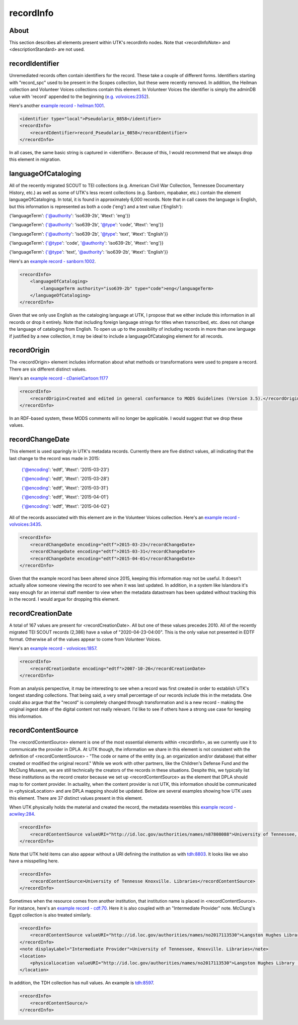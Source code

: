 recordInfo
==========

About
-----

This section describes all elements present within UTK's recordInfo nodes. Note that <recordInfoNote> and <descriptionStandard>
are not used.

recordIdentifier
----------------
Unremediated records often contain identifiers for the record. These take a couple of different forms. Identifiers starting
with "record_spc" used to be present in the Scopes collection, but these were recently removed. In addition, the Heilman
collection and Volunteer Voices collections contain this element. In Volunteer Voices the identifier is simply the adminDB
value with 'record' appended to the beginning (`e.g. volvoices:2352 <https://digital.lib.utk.edu/collections/islandora/object/volvoices%3A2352/datastream/MODS/view>`_).

Here's another `example record - heilman:1001 <https://digital.lib.utk.edu/collections/islandora/object/heilman%3A1001/datastream/MODS/view>`_.

.. code-block:: xml

    <identifier type="local">Pseudolarix_0858</identifier>
    <recordInfo>
        <recordIdentifier>record_Pseudolarix_0858</recordIdentifier>
    </recordInfo>

In all cases, the same basic string is captured in <identifier>. Because of this, I would recommend that we always drop this
element in migration.

languageOfCataloging
--------------------

All of the recently migrated SCOUT to TEI collections (e.g. American Civil War Collection, Tennessee Documentary History, etc.)
as well as some of UTK's less recent collections (e.g. Sanborn, mpabaker, etc.) contain the element languageOfCataloging.
In total, it is found in approximately 6,000 records. Note that in call cases the language is English, but this information
is represented as both a code ('eng') and a text value ('English'):

{'languageTerm': {'@authority': 'iso639-2b', '#text': 'eng'}}

{'languageTerm': {'@authority': 'iso639-2b', '@type': 'code', '#text': 'eng'}}

{'languageTerm': {'@authority': 'iso639-2b', '@type': 'text', '#text': 'English'}}

{'languageTerm': {'@type': 'code', '@authority': 'iso639-2b', '#text': 'eng'}}

{'languageTerm': {'@type': 'text', '@authority': 'iso639-2b', '#text': 'English'}}

Here's an `example record - sanborn:1002 <https://digital.lib.utk.edu/collections/islandora/object/sanborn%3A1002/datastream/MODS/view>`_.

.. code-block:: xml

    <recordInfo>
        <languageOfCataloging>
            <languageTerm authority="iso639-2b" type="code">eng</languageTerm>
        </languageOfCataloging>
    </recordInfo>

Given that we only use English as the cataloging language at UTK, I propose that we either include this information in all
records or drop it entirely. Note that including foreign language strings for titles when transcribed, etc. does not change
the language of cataloging from English. To open us up to the possibility of including records in more than one language
if justified by a new collection, it may be ideal to include a languageOfCataloging element for all records.

recordOrigin
------------

The <recordOrigin> element includes information about what methods or transformations were used to prepare a record. There
are six different distinct values.

Here's an `example record - cDanielCartoon:1177 <https://digital.lib.utk.edu/collections/islandora/object/cDanielCartoon%3A1177/datastream/MODS/view>`_

.. code-block:: xml

    <recordInfo>
        <recordOrigin>Created and edited in general conformance to MODS Guidelines (Version 3.5).</recordOrigin>
    </recordInfo>

In an RDF-based system, these MODS comments will no longer be applicable. I would suggest that we drop these values.

recordChangeDate
----------------

This element is used sparingly in UTK's metadata records. Currently there are five distinct values, all indicating that the
last change to the record was made in 2015:

    {'@encoding': 'edtf', '#text': '2015-03-23'}

    {'@encoding': 'edtf', '#text': '2015-03-28'}

    {'@encoding': 'edtf', '#text': '2015-03-31'}

    {'@encoding': 'edtf', '#text': '2015-04-01'}

    {'@encoding': 'edtf', '#text': '2015-04-02'}

All of the records associated with this element are in the Volunteer Voices collection. Here's an `example record -
volvoices:3435 <https://digital.lib.utk.edu/collections/islandora/object/volvoices%3A3435/datastream/MODS/view>`_.

.. code-block:: xml

    <recordInfo>
        <recordChangeDate encoding="edtf">2015-03-23</recordChangeDate>
        <recordChangeDate encoding="edtf">2015-03-31</recordChangeDate>
        <recordChangeDate encoding="edtf">2015-04-01</recordChangeDate>
    </recordInfo>

Given that the example record has been altered since 2015, keeping this information may not be useful. It doesn't actually allow
someone viewing the record to see when it was last updated. In addition, in a system like Islandora it's easy enough for
an internal staff member to view when the metadata datastream has been updated without tracking this in the record. I would
argue for dropping this element.

recordCreationDate
------------------

A total of 167 values are present for <recordCreationDate>. All but one of these values precedes 2010. All of the recently
migrated TEI SCOUT records (2,386) have a value of "2020-04-23-04:00". This is the only value not presented in EDTF format.
Otherwise all of the values appear to come from Volunteer Voices.

Here's an `example record - volvoices:1857 <https://digital.lib.utk.edu/collections/islandora/object/volvoices%3A1857/datastream/MODS/view>`_.

.. code-block:: xml

    <recordInfo>
        <recordCreationDate encoding="edtf">2007-10-26</recordCreationDate>
    </recordInfo>

From an analysis perspective, it may be interesting to see when a record was first created in order to establish UTK's
longest standing collections. That being said, a very small percentage of our records include this in the metadata. One
could also argue that the "record" is completely changed through transformation and is a new record - making the original
ingest date of the digital content not really relevant. I'd like to see if others have a strong use case for keeping this
information.

recordContentSource
-------------------

The <recordContentSource> element is one of the most essential elements within <recordInfo>, as we currently use it to
communicate the provider in DPLA. At UTK though, the information we share in this element is not consistent with the
definition of <recordContentSource> - "The code or name of the entity (e.g. an organization and/or database) that either
created or modified the original record." While we work with other partners, like the Children's Defense Fund and the
McClung Museum, we are still technically the creators of the records in these situations. Despite this, we typically list
these institutions as the record creator because we set up <recordContentSource> as the element that DPLA should map to
for content provider. In actuality, when the content provider is not UTK, this information should be communicated in
<physicalLocation> and are DPLA mapping should be updated. Below are several examples showing how UTK uses this element.
There are 37 distinct values present in this element.

When UTK physically holds the material and created the record, the metadata resembles this `example record - acwiley:284 <https://digital.lib.utk.edu/collections/islandora/object/acwiley%3A284/datastream/MODS/view>`_.

.. code-block:: xml

    <recordInfo>
        <recordContentSource valueURI="http://id.loc.gov/authorities/names/n87808088">University of Tennessee, Knoxville. Libraries</recordContentSource>
    </recordInfo>

Note that UTK held items can also appear without a URI defining the institution as with `tdh:8803 <https://digital.lib.utk.edu/collections/islandora/object/tdh%3A8803/datastream/MODS/view>`_.
It looks like we also have a misspelling here.

.. code-block:: xml

    <recordInfo>
        <recordContentSource>University of Tennesse Knoxville. Libraries</recordContentSource>
    </recordInfo>

Sometimes when the resource comes from another institution, that institution name is placed in <recordContentSource>. For instance,
here's an `example record - cdf:70 <https://digital.lib.utk.edu/collections/islandora/object/cdf%3A70/datastream/MODS/view>`_.
Here it is also coupled with an "Intermediate Provider" note. McClung's Egypt collection is also treated similarly.

.. code-block:: xml

    <recordInfo>
        <recordContentSource valueURI="http://id.loc.gov/authorities/names/no2017113530">Langston Hughes Library (Children's Defense Fund Haley Farm)</recordContentSource>
    </recordInfo>
    <note displayLabel="Intermediate Provider">University of Tennessee, Knoxville. Libraries</note>
    <location>
        <physicalLocation valueURI="http://id.loc.gov/authorities/names/no2017113530">Langston Hughes Library (Children's Defense Fund Haley Farm)</physicalLocation>
    </location>

In addition, the TDH collection has null values. An example is `tdh:8597 <https://digital.lib.utk.edu/collections/islandora/object/tdh%3A8597/datastream/MODS/view>`_.

.. code-block:: xml

    <recordInfo>
        <recordContentSource/>
    </recordInfo>


